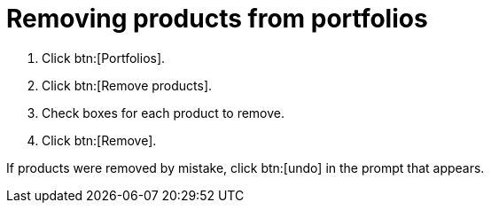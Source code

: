 [id="removing_products_from_portfolios"]
= Removing products from portfolios

. Click btn:[Portfolios].
. Click btn:[Remove products].
. Check boxes for each product to remove.
. Click btn:[Remove]. 

If products were removed by mistake, click btn:[undo] in the prompt that appears. 